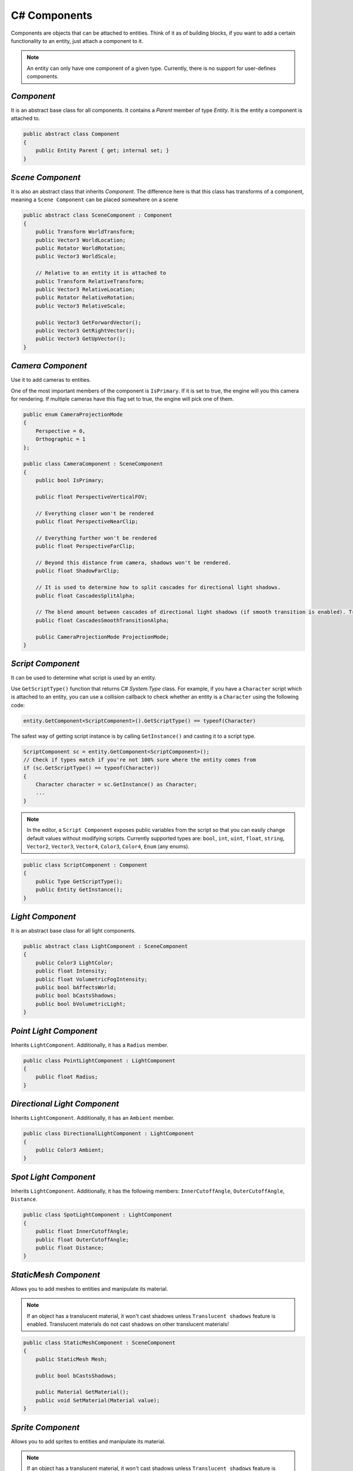 C# Components
=============

Components are objects that can be attached to entities. Think of it as of building blocks, if you want to add a certain functionality to an entity, just attach a component to it.

.. note::

	An entity can only have one component of a given type. Currently, there is no support for user-defines components.
	
`Component`
-----------
It is an abstract base class for all components. It contains a `Parent` member of type `Entity`. It is the entity a component is attached to.

.. code-block:: csharp

    public abstract class Component
    {
        public Entity Parent { get; internal set; }
    }

`Scene Component`
-----------------
It is also an abstract class that inherits `Component`. The difference here is that this class has transforms of a component, meaning a ``Scene Component`` can be placed somewhere on a scene

.. code-block:: csharp

    public abstract class SceneComponent : Component
    {
        public Transform WorldTransform;
        public Vector3 WorldLocation;
        public Rotator WorldRotation;
        public Vector3 WorldScale;

        // Relative to an entity it is attached to
        public Transform RelativeTransform;
        public Vector3 RelativeLocation;
        public Rotator RelativeRotation;
        public Vector3 RelativeScale;

        public Vector3 GetForwardVector();
        public Vector3 GetRightVector();
        public Vector3 GetUpVector();
    }

`Camera Component`
------------------
Use it to add cameras to entities.

One of the most important members of the component is ``IsPrimary``. If it is set to true, the engine will you this camera for rendering.
If multiple cameras have this flag set to true, the engine will pick one of them.

.. code-block:: csharp

    public enum CameraProjectionMode
    {
        Perspective = 0,
        Orthographic = 1
    };

    public class CameraComponent : SceneComponent
    {
        public bool IsPrimary;

        public float PerspectiveVerticalFOV;
        
        // Everything closer won't be rendered
        public float PerspectiveNearClip;
        
        // Everything further won't be rendered
        public float PerspectiveFarClip;
        
        // Beyond this distance from camera, shadows won't be rendered.
        public float ShadowFarClip;
        
        // It is used to determine how to split cascades for directional light shadows.
        public float CascadesSplitAlpha;
        
        // The blend amount between cascades of directional light shadows (if smooth transition is enabled). Try to keep it as low as possible
        public float CascadesSmoothTransitionAlpha;

        public CameraProjectionMode ProjectionMode;
    }

`Script Component`
------------------
It can be used to determine what script is used by an entity.

Use ``GetScriptType()`` function that returns C# `System.Type` class.
For example, if you have a ``Character`` script which is attached to an entity, you can use a collision callback to check whether an entity is a ``Character`` using the following code:

.. code-block:: csharp

    entity.GetComponent<ScriptComponent>().GetScriptType() == typeof(Character)

The safest way of getting script instance is by calling ``GetInstance()`` and casting it to a script type.

.. code-block:: csharp

    ScriptComponent sc = entity.GetComponent<ScriptComponent>();
    // Check if types match if you're not 100% sure where the entity comes from
    if (sc.GetScriptType() == typeof(Character))
    {
        Character character = sc.GetInstance() as Character;
        ...
    }

.. note::
    In the editor, a ``Script Component`` exposes public variables from the script so that you can easily change default values without modifying scripts.
    Currently supported types are: ``bool``, ``int``, ``uint``, ``float``, ``string``, ``Vector2``, ``Vector3``, ``Vector4``, ``Color3``, ``Color4``, ``Enum`` (any enums).

.. code-block:: csharp

    public class ScriptComponent : Component
    {
        public Type GetScriptType();
        public Entity GetInstance();
    }

`Light Component`
-----------------
It is an abstract base class for all light components.

.. code-block:: csharp

    public abstract class LightComponent : SceneComponent
    {
        public Color3 LightColor;
        public float Intensity;
        public float VolumetricFogIntensity;
        public bool bAffectsWorld;
        public bool bCastsShadows;
        public bool bVolumetricLight;
    }

`Point Light Component`
-----------------------
Inherits ``LightComponent``. Additionally, it has a ``Radius`` member.

.. code-block:: csharp

    public class PointLightComponent : LightComponent
    {
        public float Radius;
    }

`Directional Light Component`
-----------------------------
Inherits ``LightComponent``. Additionally, it has an ``Ambient`` member.

.. code-block:: csharp

    public class DirectionalLightComponent : LightComponent
    {
        public Color3 Ambient;
    }

`Spot Light Component`
----------------------
Inherits ``LightComponent``. Additionally, it has the following members: ``InnerCutoffAngle``, ``OuterCutoffAngle``, ``Distance``.

.. code-block:: csharp

    public class SpotLightComponent : LightComponent
    {
        public float InnerCutoffAngle;
        public float OuterCutoffAngle;
        public float Distance;
    }

`StaticMesh Component`
-----------------------
Allows you to add meshes to entities and manipulate its material.

.. note::
    If an object has a translucent material, it won't cast shadows unless ``Translucent shadows`` feature is enabled. Translucent materials do not cast shadows on other translucent materials!

.. code-block:: csharp

    public class StaticMeshComponent : SceneComponent
    {
        public StaticMesh Mesh;

        public bool bCastsShadows;

        public Material GetMaterial();
        public void SetMaterial(Material value);
    }

`Sprite Component`
------------------
Allows you to add sprites to entities and manipulate its material.

.. note::
    If an object has a translucent material, it won't cast shadows unless ``Translucent shadows`` feature is enabled. Translucent materials do not cast shadows on other translucent materials!

.. code-block:: csharp

    public class SpriteComponent : SceneComponent
    {
        public Material GetMaterial();
        void SetMaterial(Material value);
    
        public bool bCastsShadows;
    
        // These are atlas parameters (sprite sheets)
        public Vector2 AtlasSpriteCoords;
        public Vector2 AtlasSpriteSize;
        public Vector2 AtlasSpriteSizeCoef;
        public bool bAtlas;
    }

`Billboard Component`
---------------------
Just a texture that always faces the camera

.. code-block:: csharp

    public class BillboardComponent : SceneComponent
    {
        public Texture2D Texture;
    }

`Text Component`
----------------
Allows you to render 3D Text

.. note::

    If ``bLit`` is set to true, ``TextComponent`` will react to lighting and will be lit correspondingly

.. code-block:: csharp

    public class TextComponent : SceneComponent
    {
        public string Text;

        public MaterialBlendMode BlendMode;
        public bool bCastsShadows;

        public Color3 Color; // Used only if bLit is false. It's an HDR value
        public float LineSpacing;
        public float Kerning;
        public float MaxWidth;

        // Values below are used only if bLit is true
        public bool bLit;
        public Color3 Albedo;
        public Color3 Emissive;
        public float Metallness;
        public float Roughness;
        public float AmbientOcclusion;
        public float Opacity; // To use it, `BlendMode` must be set to `Translucent`
        public float OpacityMask; // To use it, `BlendMode` must be set to `Masked`
    }

`Text2D Component`
------------------
Allows you to render screen-space 2D Text (useful for in-game UI)

.. code-block:: csharp

    public class Text2DComponent : Component
    {
        public string Text;

        public Color3 Color; // HDR
        public float LineSpacing;
        public float Kerning;
        public float MaxWidth;

        // Normalized device coords
        // It is the position of the bottom left vertex of the first symbol.
        // Text2D will try to be at the same position of the screen no matter the resolution.
        // Also, it'll try to occupy the same amount of space.
        // `(-1; -1)` is the bottom left corner of the screen; `(0; 0)` is the center; `(1; 1)` is the top right corner of the screen.
        public Vector2 Position;

        public Vector2 Scale;
        public float Rotation;

        public float Opacity;
        public bool IsVisible;
    }

`Image2D Component`
-------------------
Allows you to render textures in screen-space (useful for in-game UI)

.. code-block:: csharp

    public class Image2DComponent : Component
    {
        public Texture2D Texture;
        public Color3 Tint; // HDR

        // Same as for `Text2DComponent`
        public Vector2 Position;
        public Vector2 Scale;
        public float Rotation;

        public float Opacity;
        public bool IsVisible;
    }

`Audio Component`
-----------------
Allows you to play 3D audio.

.. code-block:: csharp

    public class AudioComponent : SceneComponent
    {
        public void SetSound(in string filepath);

        public void Play();
        public void Stop();
        public void SetPaused(bool bPaused);
        public bool IsPlaying();
        
        // The minimum distance is the point at which the sound starts attenuating.
        // If the listener is any closer to the source than the minimum distance, the sound will play at full volume.
        public void SetMinDistance(float minDistance);
        public float GetMinDistance();

        // The maximum distance is the point at which the sound stops attenuating and its volume remains constant (a volume which is not necessarily zero)
        public void SetMaxDistance(float maxDistance);
        public float GetMaxDistance();

        public void SetMinMaxDistance(float minDistance, float maxDistance);
        
        public void SetRollOffModel(RollOffModel rollOff);
        public RollOffModel GetRollOffModel();
        
        public void SetVolume(float volume);
        public float GetVolume();
        
        // @loopCount. `-1` = `Loop Endlessly`; `0` = `Play once`; `1` = `Play twice`, etc...
        public void SetLoopCount(int loopCount);
        public int GetLoopCount();
        
        public void SetLooping(bool bLooping);
        public bool IsLooping();
        
        public void SetMuted(bool bMuted);
        public bool IsMuted();
        
        // When you stream a sound, you can only have one instance of it playing at any time.
        // This limitation exists because there is only one decode buffer per stream.
        // As a rule of thumb, streaming is great for music tracks, voice cues, and ambient tracks, while most sound effects should be loaded into memory.
        public void SetStreaming(bool bStreaming);
        public bool IsStreaming();

        public void SetDopplerEffectEnabled(bool bEnable);
        public bool IsDopplerEffectEnabled();
    }

`Reverb Component`
------------------
Allows you to apply some effects to 3D sounds.

.. code-block:: csharp

    public class ReverbComponent : SceneComponent
    {
        public bool bActive;
        public ReverbPreset Preset;
        public float MinDistance; // Reverb is at full volume within that radius
        public float MaxDistance; // Reverb is disabled outside that radius
    }

`RigidBody Component`
---------------------
It represents a physics object, and each physics object must have it.

.. note::

    By default, physics bodies are static.
    So, if you want a dynamic object, you must add ``RigidBodyComponent`` first,
    set its body type to dynamic and only after that add any other collider component.
    That is because the body type is read the moment a collider component is initialized. So it can't be changed afterwards.

.. code-block:: csharp

    public enum PhysicsBodyType
    {
        Static = 0, // Immovable objects. They don't react to any forces applied to them.
        Dynamic
    }

    public enum ForceMode
    {
        Force = 0,      // Unit of `mass * distance / time^2`
        Impulse,        // Unit of `mass * distance / time`
        VelocityChange, // Unit of `distance / time`, i.e. the effect is mass independent: a velocity change
        Acceleration    // Unit of `distance / time^2`. It gets treated just like a force except the mass is not divided out before integration
    }

    // Can be used to lock transformations of physics object.
    // You can still change it manually.
    // It is just the physics system that won't be able to change locked transforms during the simulation
    public enum ActorLockFlag
    {
        LocationX = 1 << 0, LocationY = 1 << 1, LocationZ = 1 << 2, Location = LocationX | LocationY | LocationZ,
        RotationX = 1 << 3, RotationY = 1 << 4, RotationZ = 1 << 5, Rotation = RotationX | RotationY | RotationZ
    }

    public class RigidBodyComponent : Component
    {
        public void SetBodyType(PhysicsBodyType bodyType);
        public PhysicsBodyType GetBodyType();

        // If the mass is set to 0, the body will have infinite mass so its linear velocity cannot be changed by any constraints
        public void SetMass(float mass);
        public float GetMass();

        public void SetLinearDamping(float linearDamping);
        public float GetLinearDamping();

        public void SetAngularDamping(float angularDamping);
        public float GetAngularDamping();

        public void SetEnableGravity(bool bEnable);
        public bool IsGravityEnabled();

        // Sometimes controlling an actor using forces or constraints is not sufficiently robust, precise or flexible.
        // For example, moving platforms or character controllers often need to manipulate an actor's position or make it exactly follow a specific path.
        // Such a control scheme is provided by kinematic actors. A kinematic actor is controlled using the `SetKinematicTarget` function.
        // Each simulation step PhysX moves the actor to its target position, regardless of external forces, gravity, collision, etc.
        // Thus, one must continually call `SetKinematicTarget`, every time step, for each kinematic actor, to make them move along their desired paths.
        // The movement of a kinematic actor affects dynamic actors with which it collides or to which it is constrained with a joint.
        // The actor will appear to have infinite mass and will push regular dynamic actors out of the way.
        public void SetIsKinematic(bool bKinematic);
        public bool IsKinematic();

        // The actor will get woken up and might cause other touching actors to wake up as well during the next simulation step.
        public void WakeUp();

        // The actor will stay asleep during the next simulation step if not touched by another non-sleeping actor.
        // Note that when an actor does not move for a period of time, it is no longer simulated in order to save time.
        // This state is called sleeping. The object automatically wakes up when it is either touched by an awake object, or one of its properties is changed by the user
        public void PutToSleep();

        public void AddForce(in Vector3 force, ForceMode forceMode);
        public void AddTorque(in Vector3 torque, ForceMode forceMode);

        public void SetLinearVelocity(in Vector3 velocity);
        public Vector3 GetLinearVelocity();

        public void SetAngularVelocity(in Vector3 velocity);
        public Vector3 GetAngularVelocity();

        public void SetMaxLinearVelocity(float maxVelocity);
        public float GetMaxLinearVelocity();

        public void SetMaxAngularVelocity(float maxVelocity);
        public float GetMaxAngularVelocity();

        public bool IsDynamic();

        public void SetKinematicTarget(Vector3 location, Rotator rotation);
        public void SetKinematicTargetLocation(Vector3 location);
        public void SetKinematicTargetRotation(Rotator rotation);
        public Transform GetKinematicTarget();
        public Vector3 GetKinematicTargetLocation();
        public Rotator GetKinematicTargetRotation();

        public void SetLockFlag(ActorLockFlag flag, bool value); // For example, to lock position, call `SetLockFlag(ActorLockFlag.Location, true)`. Or pass `false` to unlock
        public bool IsLockFlagSet(ActorLockFlag flag);
        public ActorLockFlag GetLockFlags();
    }

`Base Collider Component`
-------------------------
It is an abstract base class for all physics collider components (Inherits ``SceneComponent``).

.. code-block:: csharp

    abstract public class BaseColliderComponent : SceneComponent
    {
        // Its role is to report that there has been an overlap with another shape.
        // Trigger shapes play no part in the simulation of the scene.
        public void SetIsTrigger(bool bTrigger);
        public bool IsTrigger();
        
        // Static friction defines the amount of friction that is applied between surfaces that are not moving lateral to each-other.
        public void SetStaticFriction(float staticFriction);
        public float GetStaticFriction();
        
        // Dynamic friction defines the amount of friction applied between surfaces that are moving relative to each-other.
        public void SetDynamicFriction(float dynamicFriction);
        public float GetDynamicFriction();
        
        public void SetBounciness(float bounciness);
        public float GetBounciness();
    }

`Box Collider Component`
------------------------
Inherits ``BaseColliderComponent``. Additionally, it has ``SetSize`` and ``GetSize`` functions.

.. code-block:: csharp

    public class BoxColliderComponent : BaseColliderComponent
    {
        public void SetSize(ref Vector3 size);
        public Vector3 GetSize();
    }

`Sphere Collider Component`
---------------------------
Inherits ``BaseColliderComponent``. Additionally, it has ``SetRadius`` and ``GetRadius`` functions.

.. code-block:: csharp

    public class SphereColliderComponent : BaseColliderComponent
    {
        public void SetRadius(float radius);
        public float GetRadius();
    }

`Capsule Collider Component`
----------------------------
Inherits ``BaseColliderComponent``. Additionally, it has ``SetRadius``, ``GetRadius``, ``SetHeight``, and ``GetHeight``  functions.

.. code-block:: csharp

    public class CapsuleColliderComponent : BaseColliderComponent
    {
        public void SetRadius(float radius);
        public float GetRadius();
        public void SetHeight(float height);
        public float GetHeight();
    }

`Mesh Collider Component`
-------------------------
Allows you to select a static mesh to create a collider from. Inherits ``BaseColliderComponent``.

.. code-block:: csharp

    public class MeshColliderComponent : BaseColliderComponent
    {
        public void SetCollisionMesh(StaticMesh mesh);
        public StaticMesh GetCollisionMesh();

        // Collider will be created using a rough approximation of the mesh.
        // Non-convex mesh collider can be used only with kinematic or static actors.
        public void SetIsConvex(bool bConvex);
        public bool IsConvex();

        // Only affects non-convex mesh colliders. Non-convex meshes are one-sided meaning collision won't be registered from the back side. For example, that might be a problem for windows.
        // So to fix this problem, you can set this flag to true
        public void SetIsTwoSided(bool bConvex);
        public bool IsTwoSided();
    }
